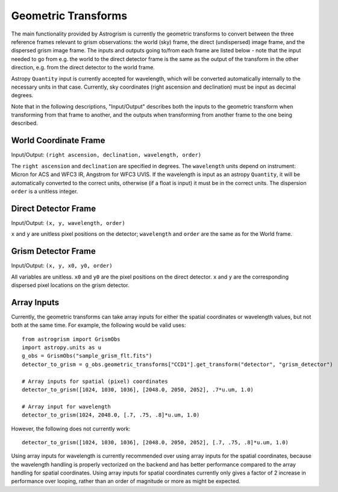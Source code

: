 
.. _transforms:

Geometric Transforms
====================

The main functionality provided by Astrogrism is currently the geometric
transforms to convert between the three reference frames relevant to grism
observations: the world (sky) frame, the direct (undispersed) image frame,
and the dispersed grism image frame. The inputs and outputs going to/from
each frame are listed below - note that the input needed to go from e.g. the
world to the direct detector frame is the same as the output of the transform
in the other direction, e.g. from the direct detector to the world frame.

Astropy ``Quantity`` input is currently accepted for wavelength, which will 
be converted automatically internally to the necessary units in that case. 
Currently, sky coordinates (right ascension and declination) must be input 
as decimal degrees. 

Note that in the following descriptions, "Input/Output" describes both the
inputs to the geometric transform when transforming from that frame to another,
and the outputs when transforming from another frame to the one being described.


World Coordinate Frame
----------------------

Input/Output: ``(right ascension, declination, wavelength, order)``

The ``right ascension`` and ``declination`` are specified in degrees. The 
``wavelength`` units depend on instrument: Micron for ACS and WFC3 IR, 
Angstrom for WFC3 UVIS. If the wavelength is input as an astropy ``Quantity``, 
it will be automatically converted to the correct units, otherwise (if a float
is input) it must be in the correct units. The dispersion ``order`` is a 
unitless integer. 

Direct Detector Frame
---------------------

Input/Output: ``(x, y, wavelength, order)``

``x`` and ``y`` are unitless pixel positions on the detector; ``wavelength`` 
and ``order`` are the same as for the World frame.

Grism Detector Frame
--------------------

Input/Output: ``(x, y, x0, y0, order)``

All variables are unitless. ``x0`` and ``y0`` are the pixel positions on the direct detector.
``x`` and ``y`` are the corresponding dispersed pixel locations on the grism detector. 


Array Inputs
------------

Currently, the geometric transforms can take array inputs for either the 
spatial coordinates or wavelength values, but not both at the same time. For
example, the following would be valid uses::

    from astrogrism import GrismObs
    import astropy.units as u
    g_obs = GrismObs("sample_grism_flt.fits")
    detector_to_grism = g_obs.geometric_transforms["CCD1"].get_transform("detector", "grism_detector")

    # Array inputs for spatial (pixel) coordinates
    detector_to_grism([1024, 1030, 1036], [2048.0, 2050, 2052], .7*u.um, 1.0)

    # Array input for wavelength
    detector_to_grism(1024, 2048.0, [.7, .75, .8]*u.um, 1.0)

However, the following does not currently work::

    detector_to_grism([1024, 1030, 1036], [2048.0, 2050, 2052], [.7, .75, .8]*u.um, 1.0)

Using array inputs for wavelength is currently recommended over using array
inputs for the spatial coordinates, because the wavelength handling is properly
vectorized on the backend and has better performance compared to the array
handling for spatial coordinates. Using array inputs for spatial coordinates
currently only gives a factor of 2 increase in performance over looping, rather
than an order of magnitude or more as might be expected.